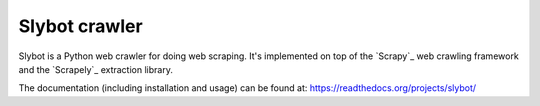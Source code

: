 ==============
Slybot crawler
==============

Slybot is a Python web crawler for doing web scraping. It's implemented on top of the
`Scrapy`_ web crawling framework and the `Scrapely`_ extraction library.

The documentation (including installation and usage) can be found at:
https://readthedocs.org/projects/slybot/
